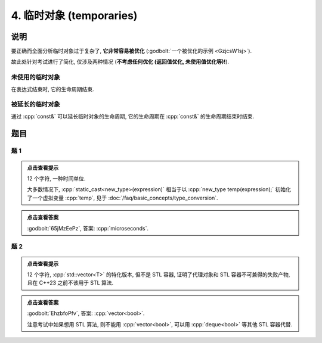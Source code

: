 ************************************************************************************************************************
4. 临时对象 (temporaries)
************************************************************************************************************************

========================================================================================================================
说明
========================================================================================================================

要正确而全面分析临时对象过于复杂了,  **它非常容易被优化** (:godbolt:`一个被优化的示例 <GzjcsW1sj>`).

故此处针对考试进行了简化, 仅涉及两种情况 (**不考虑任何优化 (返回值优化, 未使用值优化等)!**).

------------------------------------------------------------------------------------------------------------------------
未使用的临时对象
------------------------------------------------------------------------------------------------------------------------

在表达式结束时, 它的生命周期结束.

.. code-block:: cpp
  :linenos:

  Printer make_printer(Info info) {
    return Printer(info);
  }

  auto main() -> int {
    Printer c1{Info{.ctor = "0", .dtor = "1"}};
    make_printer(Info{.ctor = "2", .dtor = "3"});
    Printer c2{Info{.ctor = "4", .dtor = "5"}};
  }
  // 0: c1 构造
  // 2: 临时对象构造
  // 3: 临时对象析构
  // 4: c2 构造
  // 5: c2 析构
  // 1: c1 析构

------------------------------------------------------------------------------------------------------------------------
被延长的临时对象
------------------------------------------------------------------------------------------------------------------------

通过 :cpp:`const&` 可以延长临时对象的生命周期, 它的生命周期在 :cpp:`const&` 的生命周期结束时结束.

.. code-block:: cpp
  :linenos:

  Printer make_printer(Info info) {
    return Printer(info);
  }

  auto main() -> int {
    Printer const& c1 = make_printer(Info{.ctor = "0", .dtor = "1"});
    { static Printer const& c2 = make_printer(Info{.ctor = "2", .dtor = "3"}); }
  }
  // 0: c1 构造
  // 2: c2 构造
  // 1: c1 析构
  // 3: c2 析构

========================================================================================================================
题目
========================================================================================================================

------------------------------------------------------------------------------------------------------------------------
题 1
------------------------------------------------------------------------------------------------------------------------

.. code-block:: cpp
  :linenos:

  auto main() -> int {
    make_printer(Info{.ctor = "m", .dtor = "i"});

    DerivedPrinter c1{
        Info{.ctor = "c", .copy_ctor = "o", .copy_assign = "u", .dtor = "s"},
        DerivedInfo{
            .ctor = "r", .copy_ctor = "h", .copy_assign = "a", .dtor = "d"}};

    static_cast<Printer*>(&c1);
    static_cast<Printer>(c1);

    Printer{Info{.ctor = "e", .dtor = "c"}};  // 这是临时对象
                                              // 所以平时写代码时不要漏写名字, 除非这就是想要的

    static_cast<Printer&>(c1);

    make_printer(Info{.ctor = "o", .dtor = "n"});
  }

.. admonition:: 点击查看提示
  :class: dropdown
  
  12 个字符, 一种时间单位.

  大多数情况下, :cpp:`static_cast<new_type>(expression)` 相当于以 :cpp:`new_type temp(expression);` 初始化了一个虚拟变量 :cpp:`temp`, 见于 :doc:`/faq/basic_concepts/type_conversion`.

.. admonition:: 点击查看答案
  :class: dropdown, solution

  :godbolt:`65jMzEePz`, 答案: :cpp:`microseconds`.

------------------------------------------------------------------------------------------------------------------------
题 2
------------------------------------------------------------------------------------------------------------------------

.. code-block:: cpp
  :linenos:

  auto main() -> int {
    Printer c1{
        Info{.ctor = "v", .copy_ctor = "d", .copy_assign = "u", .dtor = ">"}};
    Printer c2{Info{.ctor = "e", .dtor = "l"}};
    {
      {
        Printer c1{
            Info{.ctor = "c", .copy_ctor = "b", .copy_assign = "a", .dtor = "o"}};
        Printer{Info{.ctor = "t", .dtor = "o"}};
        { Printer c2{Info{.ctor = "r", .dtor = "<"}}; }
        Printer{c1};
      }
    }
  }

.. admonition:: 点击查看提示
  :class: dropdown
  
  12 个字符, :cpp:`std::vector<T>` 的特化版本, 但不是 STL 容器, 证明了代理对象和 STL 容器不可兼得的失败产物, 且在 C++23 之前不该用于 STL 算法.

.. admonition:: 点击查看答案
  :class: dropdown, solution

  :godbolt:`EhzbfoPfv`, 答案: :cpp:`vector<bool>`.

  注意考试中如果想用 STL 算法, 则不能用 :cpp:`vector<bool>`, 可以用 :cpp:`deque<bool>` 等其他 STL 容器代替.
